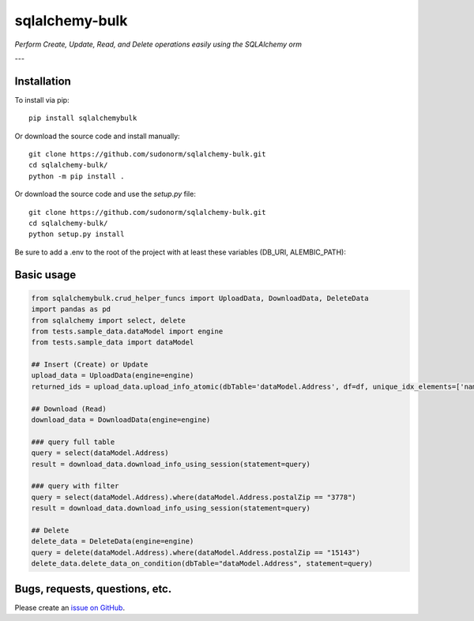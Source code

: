 sqlalchemy-bulk
==================

*Perform Create, Update, Read, and Delete operations easily using the SQLAlchemy orm*

---

Installation
-------------

To install via pip::

    pip install sqlalchemybulk

Or download the source code and install manually::

    git clone https://github.com/sudonorm/sqlalchemy-bulk.git
    cd sqlalchemy-bulk/
    python -m pip install .

Or download the source code and use the `setup.py` file::

    git clone https://github.com/sudonorm/sqlalchemy-bulk.git
    cd sqlalchemy-bulk/
    python setup.py install

Be sure to add a .env to the root of the project with at least these variables (DB_URI, ALEMBIC_PATH):

.. code:: shell
    DB_URI="postgresql+psycopg2://username:password@host:port/database_name"
    ALEMBIC_PATH="<path/to/user/project/root/folder>"

    # "SQLITE_DB_PATH" is optional, except you are testing with a SQLite DB.

    SQLITE_DB_PATH="<path/to/user/folder>/test.db"

Basic usage
-----------

.. code:: python

    from sqlalchemybulk.crud_helper_funcs import UploadData, DownloadData, DeleteData
    import pandas as pd
    from sqlalchemy import select, delete
    from tests.sample_data.dataModel import engine
    from tests.sample_data import dataModel

    ## Insert (Create) or Update
    upload_data = UploadData(engine=engine)
    returned_ids = upload_data.upload_info_atomic(dbTable='dataModel.Address', df=df, unique_idx_elements=['name', 'postalZip'], column_update_fields=['address', 'country', 'suptext', 'numberrange', 'currency', 'alphanumeric'])

    ## Download (Read)
    download_data = DownloadData(engine=engine)

    ### query full table
    query = select(dataModel.Address)
    result = download_data.download_info_using_session(statement=query)

    ### query with filter
    query = select(dataModel.Address).where(dataModel.Address.postalZip == "3778")
    result = download_data.download_info_using_session(statement=query)

    ## Delete
    delete_data = DeleteData(engine=engine)
    query = delete(dataModel.Address).where(dataModel.Address.postalZip == "15143")
    delete_data.delete_data_on_condition(dbTable="dataModel.Address", statement=query)

Bugs, requests, questions, etc.
-------------------------------

Please create an `issue on GitHub <https://github.com/sudonorm/sqlalchemy-bulk/issues>`_.
